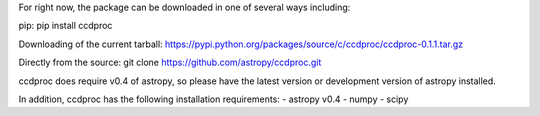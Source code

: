 For right now, the package can be downloaded in one of several ways including:

pip:
pip install ccdproc

Downloading of the current tarball:
https://pypi.python.org/packages/source/c/ccdproc/ccdproc-0.1.1.tar.gz

Directly from the source:
git clone https://github.com/astropy/ccdproc.git

ccdproc does require v0.4 of astropy, so please have the latest version or development version of astropy installed.  

In addition, ccdproc has the following installation requirements:
- astropy v0.4
- numpy
- scipy
